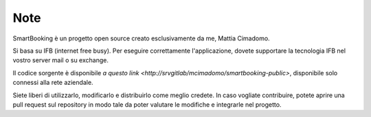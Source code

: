 Note 
====

SmartBooking è un progetto open source creato esclusivamente da me, Mattia Cimadomo. 

Si basa su IFB (internet free busy). Per eseguire correttamente l'applicazione, dovete supportare la tecnologia IFB nel vostro server mail o su exchange. 

Il codice sorgente è disponibile `a questo link <http://srvgitlab/mcimadomo/smartbooking-public>`, disponibile solo connessi alla rete aziendale.

Siete liberi di utilizzarlo, modificarlo e distribuirlo come meglio credete. In caso vogliate contribuire, potete aprire una pull request sul repository in modo tale da poter valutare le modifiche e integrarle nel progetto.
